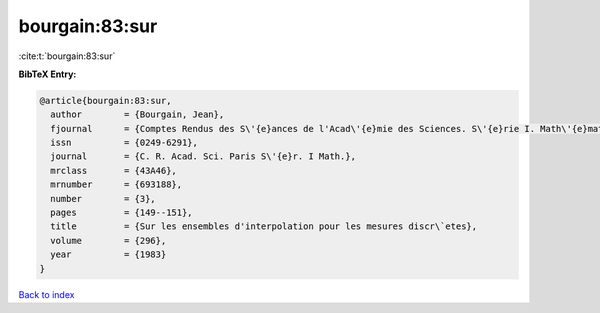bourgain:83:sur
===============

:cite:t:`bourgain:83:sur`

**BibTeX Entry:**

.. code-block:: bibtex

   @article{bourgain:83:sur,
     author        = {Bourgain, Jean},
     fjournal      = {Comptes Rendus des S\'{e}ances de l'Acad\'{e}mie des Sciences. S\'{e}rie I. Math\'{e}matique},
     issn          = {0249-6291},
     journal       = {C. R. Acad. Sci. Paris S\'{e}r. I Math.},
     mrclass       = {43A46},
     mrnumber      = {693188},
     number        = {3},
     pages         = {149--151},
     title         = {Sur les ensembles d'interpolation pour les mesures discr\`etes},
     volume        = {296},
     year          = {1983}
   }

`Back to index <../By-Cite-Keys.rst>`_
